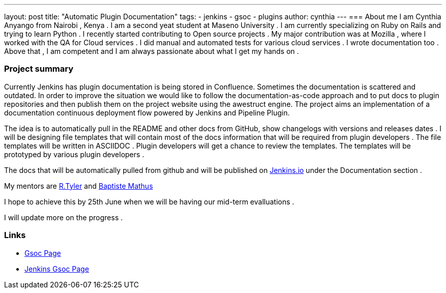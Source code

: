 ---
layout: post
title: "Automatic Plugin Documentation"
tags:
- jenkins
- gsoc
- plugins
author: cynthia
---
=== About me 
I am Cynthia Anyango from Nairobi , Kenya . I am a second yeat student at Maseno University . I am currently specializing on Ruby on Rails and trying to learn Python . I recently started contributing to Open source projects . My major contribution was at Mozilla , where I worked with the QA for Cloud services . I did manual and automated tests for various cloud services  . I wrote documentation too . Above that , I am competent and I am always passionate about what I get my hands on . 
 	
=== Project summary 

Currently Jenkins has plugin documentation is being stored in Confluence. Sometimes the documentation is scattered and outdated. In order to improve the situation we would like to follow the documentation-as-code approach and to put docs to plugin repositories and then publish them on the project website using the awestruct engine. The project aims an implementation of a documentation continuous deployment flow powered by Jenkins and Pipeline Plugin.

The idea is to automatically pull in the README and other docs from GitHub, show changelogs with versions and releases dates . I will be designing file templates that will contain most of the  docs information that will be required from plugin developers . The file templates will be written in ASCIIDOC .  Plugin developers will get a chance to review the templates. The templates will be prototyped by various plugin developers . 

The docs that will be automatically pulled from github and will be published on link:https://jenkins.io/[Jenkins.io] under the Documentation section . 

My mentors are link:https://wiki.jenkins-ci.org/display/~rtyler[R.Tyler] and https://wiki.jenkins-ci.org/display/~batmat[Baptiste Mathus]

I hope to achieve this by 25th June when we will be having our mid-term evalluations . 

I will update more on the progress . 

=== Links 

* link:https://summerofcode.withgoogle.com/dashboard/project/5120513768685568/details/[Gsoc Page]
* link:https://wiki.jenkins-ci.org/display/JENKINS/Google+Summer+Of+Code+2016[Jenkins Gsoc Page ]